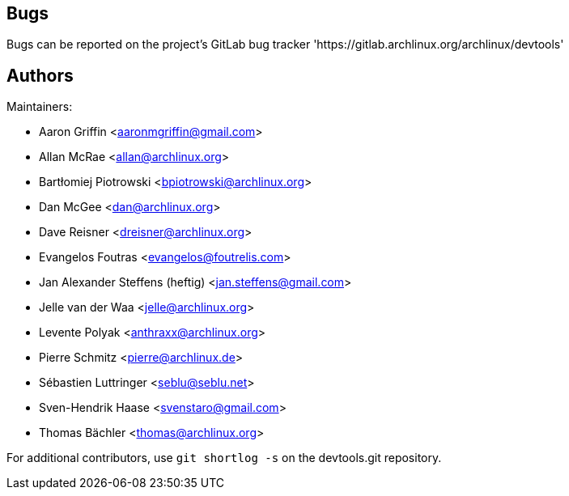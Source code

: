 
Bugs
----
Bugs can be reported on the project's GitLab bug tracker 'https://gitlab.archlinux.org/archlinux/devtools'


Authors
-------

Maintainers:

* Aaron Griffin <aaronmgriffin@gmail.com>
* Allan McRae <allan@archlinux.org>
* Bartłomiej Piotrowski <bpiotrowski@archlinux.org>
* Dan McGee <dan@archlinux.org>
* Dave Reisner <dreisner@archlinux.org>
* Evangelos Foutras <evangelos@foutrelis.com>
* Jan Alexander Steffens (heftig) <jan.steffens@gmail.com>
* Jelle van der Waa <jelle@archlinux.org>
* Levente Polyak <anthraxx@archlinux.org>
* Pierre Schmitz <pierre@archlinux.de>
* Sébastien Luttringer <seblu@seblu.net>
* Sven-Hendrik Haase <svenstaro@gmail.com>
* Thomas Bächler <thomas@archlinux.org>

For additional contributors, use `git shortlog -s` on the devtools.git
repository.
